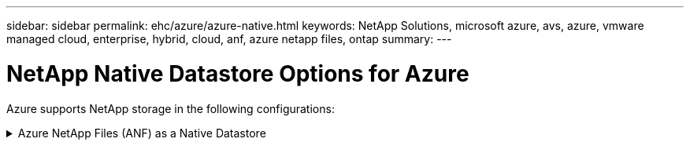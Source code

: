 ---
sidebar: sidebar
permalink: ehc/azure/azure-native.html
keywords: NetApp Solutions, microsoft azure, avs, azure, vmware managed cloud, enterprise, hybrid, cloud, anf, azure netapp files, ontap
summary:
---

= NetApp Native Datastore Options for Azure
:hardbreaks:
:nofooter:
:icons: font
:linkattrs:
:imagesdir: ./../../media/

[.lead]
Azure supports NetApp storage in the following configurations:

.Azure NetApp Files (ANF) as a Native Datastore
[%collapsible]
====

==================================================
.Step 1
[%collapsible]
=====

<content>
=====
==================================================

==================================================
.Step 2
[%collapsible]
=====

<content>
=====
==================================================
====
